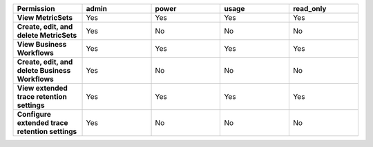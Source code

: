 .. list-table::
  :header-rows: 1
  :widths: 20,20,20,20,20

  * - :strong:`Permission`
    - :strong:`admin`
    - :strong:`power`
    - :strong:`usage`
    - :strong:`read_only`

  * - :strong:`View MetricSets`
    - Yes
    - Yes
    - Yes
    - Yes
  
  * - :strong:`Create, edit, and delete MetricSets`
    - Yes
    - No
    - No
    - No

  * - :strong:`View Business Workflows`
    - Yes
    - Yes
    - Yes
    - Yes

  * - :strong:`Create, edit, and delete Business Workflows`
    - Yes
    - No
    - No
    - No

  * - :strong:`View extended trace retention settings`
    - Yes
    - Yes
    - Yes
    - Yes

  * - :strong:`Configure extended trace retention settings`
    - Yes
    - No
    - No
    - No